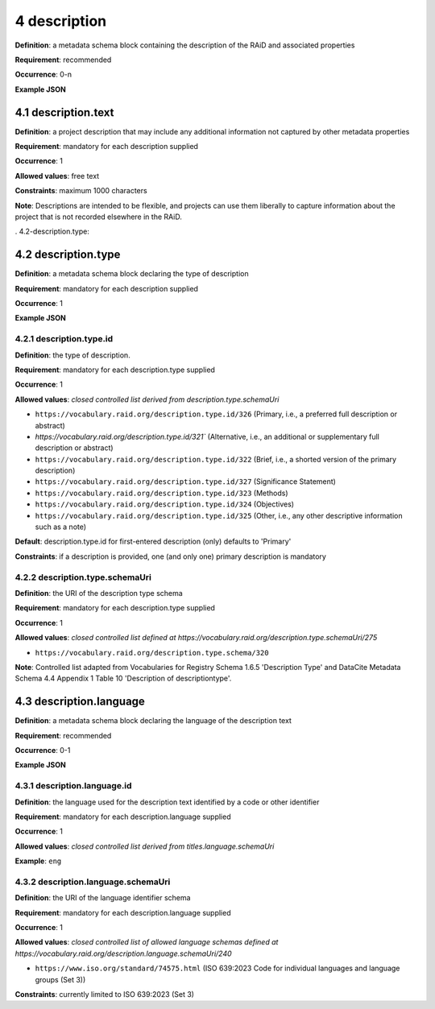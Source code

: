 .. autosummary::
   :toctree: generated

.. _4-description:

4 description
==============

**Definition**: a metadata schema block containing the description of the RAiD and associated properties

**Requirement**: recommended

**Occurrence**: 0-n

**Example JSON**

.. _4.1-description.text:

4.1 description.text
--------------------

**Definition**: a project description that may include any additional information not captured by other metadata properties

**Requirement**: mandatory for each description supplied

**Occurrence**: 1

**Allowed values**: free text

**Constraints**: maximum 1000 characters

**Note**: Descriptions are intended to be flexible, and projects can use them liberally to capture information about the project that is not recorded elsewhere in the RAiD.

. 4.2-description.type:

4.2 description.type
--------------------

**Definition**: a metadata schema block declaring the type of description

**Requirement**: mandatory for each description supplied

**Occurrence**: 1

**Example JSON**

.. _4.2.1-description.type.id:

4.2.1 description.type.id
^^^^^^^^^^^^^^^^^^^^^^^^^

**Definition**: the type of description.

**Requirement**: mandatory for each description.type supplied

**Occurrence**: 1

**Allowed values**: *closed controlled list derived from description.type.schemaUri*

* ``https://vocabulary.raid.org/description.type.id/326`` (Primary, i.e., a preferred full description or abstract)
* `https://vocabulary.raid.org/description.type.id/321`` (Alternative, i.e., an additional or supplementary full description or abstract)
* ``https://vocabulary.raid.org/description.type.id/322`` (Brief, i.e., a shorted version of the primary description)
* ``https://vocabulary.raid.org/description.type.id/327`` (Significance Statement)
* ``https://vocabulary.raid.org/description.type.id/323`` (Methods)
* ``https://vocabulary.raid.org/description.type.id/324`` (Objectives)
* ``https://vocabulary.raid.org/description.type.id/325`` (Other, i.e., any other descriptive information such as a note)

**Default**: description.type.id for first-entered description (only) defaults to 'Primary'

**Constraints**: if a description is provided, one (and only one) primary description is mandatory

.. _4.2.2-description.type.id.schemaUri:

4.2.2 description.type.schemaUri
^^^^^^^^^^^^^^^^^^^^^^^^^^^^^^^^

**Definition**: the URI of the description type schema

**Requirement**: mandatory for each description.type supplied

**Occurrence**: 1

**Allowed values**: *closed controlled list defined at https://vocabulary.raid.org/description.type.schemaUri/275*

* ``https://vocabulary.raid.org/description.type.schema/320``

**Note**: Controlled list adapted from Vocabularies for Registry Schema 1.6.5 'Description Type' and DataCite Metadata Schema 4.4 Appendix 1 Table 10 'Description of descriptiontype'.

.. _4.3-description.language:

4.3 description.language
------------------------

**Definition**: a metadata schema block declaring the language of the description text

**Requirement**: recommended

**Occurrence**: 0-1

**Example JSON**

.. _4.3.1-description.languageId:

4.3.1 description.language.id
^^^^^^^^^^^^^^^^^^^^^^^^^^^^^

**Definition**: the language used for the description text identified by a code or other identifier

**Requirement**: mandatory for each description.language supplied

**Occurrence**: 1

**Allowed values**: *closed controlled list derived from titles.language.schemaUri*

**Example**: ``eng``

.. _4.3.1-description.languageId.schemaUri:

4.3.2 description.language.schemaUri
^^^^^^^^^^^^^^^^^^^^^^^^^^^^^^^^^^^^

**Definition**: the URI of the language identifier schema

**Requirement**: mandatory for each description.language supplied

**Occurrence**: 1

**Allowed values**: *closed controlled list of allowed language schemas defined at https://vocabulary.raid.org/description.language.schemaUri/240*

* ``https://www.iso.org/standard/74575.html`` (ISO 639:2023 Code for individual languages and language groups (Set 3))

**Constraints**: currently limited to ISO 639:2023 (Set 3)